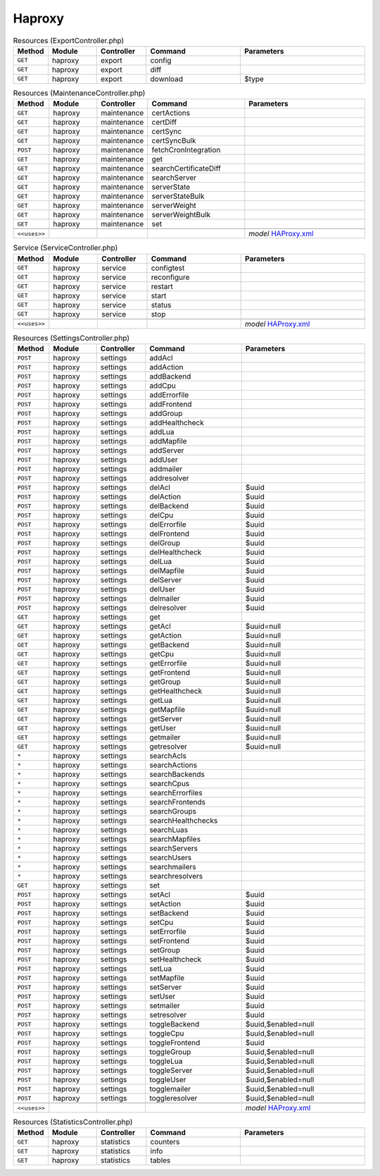 Haproxy
~~~~~~~

.. csv-table:: Resources (ExportController.php)
   :header: "Method", "Module", "Controller", "Command", "Parameters"
   :widths: 4, 15, 15, 30, 40

    "``GET``","haproxy","export","config",""
    "``GET``","haproxy","export","diff",""
    "``GET``","haproxy","export","download","$type"

.. csv-table:: Resources (MaintenanceController.php)
   :header: "Method", "Module", "Controller", "Command", "Parameters"
   :widths: 4, 15, 15, 30, 40

    "``GET``","haproxy","maintenance","certActions",""
    "``GET``","haproxy","maintenance","certDiff",""
    "``GET``","haproxy","maintenance","certSync",""
    "``GET``","haproxy","maintenance","certSyncBulk",""
    "``POST``","haproxy","maintenance","fetchCronIntegration",""
    "``GET``","haproxy","maintenance","get",""
    "``GET``","haproxy","maintenance","searchCertificateDiff",""
    "``GET``","haproxy","maintenance","searchServer",""
    "``GET``","haproxy","maintenance","serverState",""
    "``GET``","haproxy","maintenance","serverStateBulk",""
    "``GET``","haproxy","maintenance","serverWeight",""
    "``GET``","haproxy","maintenance","serverWeightBulk",""
    "``GET``","haproxy","maintenance","set",""

    "``<<uses>>``", "", "", "", "*model* `HAProxy.xml <https://github.com/reticen8/plugins/blob/master/net/haproxy/src/reticen8/mvc/app/models/Reticen8/HAProxy/HAProxy.xml>`__"

.. csv-table:: Service (ServiceController.php)
   :header: "Method", "Module", "Controller", "Command", "Parameters"
   :widths: 4, 15, 15, 30, 40

    "``GET``","haproxy","service","configtest",""
    "``GET``","haproxy","service","reconfigure",""
    "``GET``","haproxy","service","restart",""
    "``GET``","haproxy","service","start",""
    "``GET``","haproxy","service","status",""
    "``GET``","haproxy","service","stop",""

    "``<<uses>>``", "", "", "", "*model* `HAProxy.xml <https://github.com/reticen8/plugins/blob/master/net/haproxy/src/reticen8/mvc/app/models/Reticen8/HAProxy/HAProxy.xml>`__"

.. csv-table:: Resources (SettingsController.php)
   :header: "Method", "Module", "Controller", "Command", "Parameters"
   :widths: 4, 15, 15, 30, 40

    "``POST``","haproxy","settings","addAcl",""
    "``POST``","haproxy","settings","addAction",""
    "``POST``","haproxy","settings","addBackend",""
    "``POST``","haproxy","settings","addCpu",""
    "``POST``","haproxy","settings","addErrorfile",""
    "``POST``","haproxy","settings","addFrontend",""
    "``POST``","haproxy","settings","addGroup",""
    "``POST``","haproxy","settings","addHealthcheck",""
    "``POST``","haproxy","settings","addLua",""
    "``POST``","haproxy","settings","addMapfile",""
    "``POST``","haproxy","settings","addServer",""
    "``POST``","haproxy","settings","addUser",""
    "``POST``","haproxy","settings","addmailer",""
    "``POST``","haproxy","settings","addresolver",""
    "``POST``","haproxy","settings","delAcl","$uuid"
    "``POST``","haproxy","settings","delAction","$uuid"
    "``POST``","haproxy","settings","delBackend","$uuid"
    "``POST``","haproxy","settings","delCpu","$uuid"
    "``POST``","haproxy","settings","delErrorfile","$uuid"
    "``POST``","haproxy","settings","delFrontend","$uuid"
    "``POST``","haproxy","settings","delGroup","$uuid"
    "``POST``","haproxy","settings","delHealthcheck","$uuid"
    "``POST``","haproxy","settings","delLua","$uuid"
    "``POST``","haproxy","settings","delMapfile","$uuid"
    "``POST``","haproxy","settings","delServer","$uuid"
    "``POST``","haproxy","settings","delUser","$uuid"
    "``POST``","haproxy","settings","delmailer","$uuid"
    "``POST``","haproxy","settings","delresolver","$uuid"
    "``GET``","haproxy","settings","get",""
    "``GET``","haproxy","settings","getAcl","$uuid=null"
    "``GET``","haproxy","settings","getAction","$uuid=null"
    "``GET``","haproxy","settings","getBackend","$uuid=null"
    "``GET``","haproxy","settings","getCpu","$uuid=null"
    "``GET``","haproxy","settings","getErrorfile","$uuid=null"
    "``GET``","haproxy","settings","getFrontend","$uuid=null"
    "``GET``","haproxy","settings","getGroup","$uuid=null"
    "``GET``","haproxy","settings","getHealthcheck","$uuid=null"
    "``GET``","haproxy","settings","getLua","$uuid=null"
    "``GET``","haproxy","settings","getMapfile","$uuid=null"
    "``GET``","haproxy","settings","getServer","$uuid=null"
    "``GET``","haproxy","settings","getUser","$uuid=null"
    "``GET``","haproxy","settings","getmailer","$uuid=null"
    "``GET``","haproxy","settings","getresolver","$uuid=null"
    "``*``","haproxy","settings","searchAcls",""
    "``*``","haproxy","settings","searchActions",""
    "``*``","haproxy","settings","searchBackends",""
    "``*``","haproxy","settings","searchCpus",""
    "``*``","haproxy","settings","searchErrorfiles",""
    "``*``","haproxy","settings","searchFrontends",""
    "``*``","haproxy","settings","searchGroups",""
    "``*``","haproxy","settings","searchHealthchecks",""
    "``*``","haproxy","settings","searchLuas",""
    "``*``","haproxy","settings","searchMapfiles",""
    "``*``","haproxy","settings","searchServers",""
    "``*``","haproxy","settings","searchUsers",""
    "``*``","haproxy","settings","searchmailers",""
    "``*``","haproxy","settings","searchresolvers",""
    "``GET``","haproxy","settings","set",""
    "``POST``","haproxy","settings","setAcl","$uuid"
    "``POST``","haproxy","settings","setAction","$uuid"
    "``POST``","haproxy","settings","setBackend","$uuid"
    "``POST``","haproxy","settings","setCpu","$uuid"
    "``POST``","haproxy","settings","setErrorfile","$uuid"
    "``POST``","haproxy","settings","setFrontend","$uuid"
    "``POST``","haproxy","settings","setGroup","$uuid"
    "``POST``","haproxy","settings","setHealthcheck","$uuid"
    "``POST``","haproxy","settings","setLua","$uuid"
    "``POST``","haproxy","settings","setMapfile","$uuid"
    "``POST``","haproxy","settings","setServer","$uuid"
    "``POST``","haproxy","settings","setUser","$uuid"
    "``POST``","haproxy","settings","setmailer","$uuid"
    "``POST``","haproxy","settings","setresolver","$uuid"
    "``POST``","haproxy","settings","toggleBackend","$uuid,$enabled=null"
    "``POST``","haproxy","settings","toggleCpu","$uuid,$enabled=null"
    "``POST``","haproxy","settings","toggleFrontend","$uuid"
    "``POST``","haproxy","settings","toggleGroup","$uuid,$enabled=null"
    "``POST``","haproxy","settings","toggleLua","$uuid,$enabled=null"
    "``POST``","haproxy","settings","toggleServer","$uuid,$enabled=null"
    "``POST``","haproxy","settings","toggleUser","$uuid,$enabled=null"
    "``POST``","haproxy","settings","togglemailer","$uuid,$enabled=null"
    "``POST``","haproxy","settings","toggleresolver","$uuid,$enabled=null"

    "``<<uses>>``", "", "", "", "*model* `HAProxy.xml <https://github.com/reticen8/plugins/blob/master/net/haproxy/src/reticen8/mvc/app/models/Reticen8/HAProxy/HAProxy.xml>`__"

.. csv-table:: Resources (StatisticsController.php)
   :header: "Method", "Module", "Controller", "Command", "Parameters"
   :widths: 4, 15, 15, 30, 40

    "``GET``","haproxy","statistics","counters",""
    "``GET``","haproxy","statistics","info",""
    "``GET``","haproxy","statistics","tables",""
